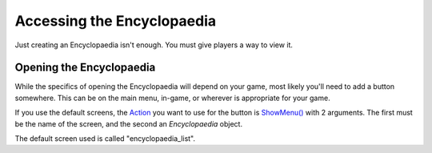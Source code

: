 Accessing the Encyclopaedia
===========================

Just creating an Encyclopaedia isn't enough. You must give players a way to view it.

Opening the Encyclopaedia
-------------------------

While the specifics of opening the Encyclopaedia will depend on your game, most likely you'll need to add a button somewhere.
This can be on the main menu, in-game, or wherever is appropriate for your game.

If you use the default screens, the `Action <https://www.renpy.org/doc/html/screen_actions.html>`_
you want to use for the button is `ShowMenu() <https://www.renpy.org/doc/html/screen_actions.html#ShowMenu>`_ with 2 arguments.
The first must be the name of the screen, and the second an `Encyclopaedia` object.

The default screen used is called "encyclopaedia_list".
